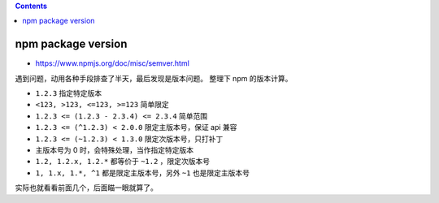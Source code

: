 .. contents::



npm package version
======================
+ https://www.npmjs.org/doc/misc/semver.html

遇到问题，动用各种手段排查了半天，最后发现是版本问题。
整理下 npm 的版本计算。

+ ``1.2.3`` 指定特定版本
+ ``<123, >123, <=123, >=123`` 简单限定
+ ``1.2.3 <= (1.2.3 - 2.3.4) <= 2.3.4`` 简单范围
+ ``1.2.3 <= (^1.2.3) < 2.0.0`` 限定主版本号，保证 api 兼容
+ ``1.2.3 <= (~1.2.3) < 1.3.0`` 限定次版本号，只打补丁
+ 主版本号为 0 时，会特殊处理，当作指定特定版本
+ ``1.2, 1.2.x, 1.2.*`` 都等价于 ``~1.2`` ，限定次版本号
+ ``1, 1.x, 1.*, ^1`` 都是限定主版本号，另外 ``~1`` 也是限定主版本号

实际也就看看前面几个，后面瞄一眼就算了。
